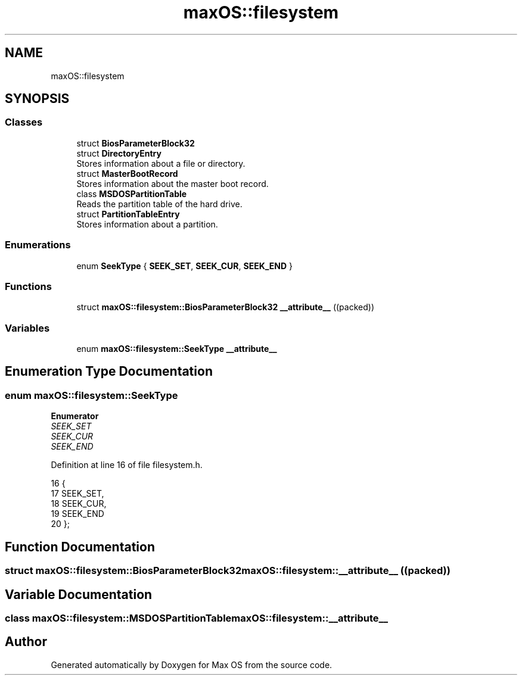 .TH "maxOS::filesystem" 3 "Mon Jan 8 2024" "Version 0.1" "Max OS" \" -*- nroff -*-
.ad l
.nh
.SH NAME
maxOS::filesystem
.SH SYNOPSIS
.br
.PP
.SS "Classes"

.in +1c
.ti -1c
.RI "struct \fBBiosParameterBlock32\fP"
.br
.ti -1c
.RI "struct \fBDirectoryEntry\fP"
.br
.RI "Stores information about a file or directory\&. "
.ti -1c
.RI "struct \fBMasterBootRecord\fP"
.br
.RI "Stores information about the master boot record\&. "
.ti -1c
.RI "class \fBMSDOSPartitionTable\fP"
.br
.RI "Reads the partition table of the hard drive\&. "
.ti -1c
.RI "struct \fBPartitionTableEntry\fP"
.br
.RI "Stores information about a partition\&. "
.in -1c
.SS "Enumerations"

.in +1c
.ti -1c
.RI "enum \fBSeekType\fP { \fBSEEK_SET\fP, \fBSEEK_CUR\fP, \fBSEEK_END\fP }"
.br
.in -1c
.SS "Functions"

.in +1c
.ti -1c
.RI "struct \fBmaxOS::filesystem::BiosParameterBlock32\fP \fB__attribute__\fP ((packed))"
.br
.in -1c
.SS "Variables"

.in +1c
.ti -1c
.RI "enum \fBmaxOS::filesystem::SeekType\fP \fB__attribute__\fP"
.br
.in -1c
.SH "Enumeration Type Documentation"
.PP 
.SS "enum \fBmaxOS::filesystem::SeekType\fP"

.PP
\fBEnumerator\fP
.in +1c
.TP
\fB\fISEEK_SET \fP\fP
.TP
\fB\fISEEK_CUR \fP\fP
.TP
\fB\fISEEK_END \fP\fP
.PP
Definition at line 16 of file filesystem\&.h\&.
.PP
.nf
16                      {
17             SEEK_SET,
18             SEEK_CUR,
19             SEEK_END
20         };
.fi
.SH "Function Documentation"
.PP 
.SS "struct \fBmaxOS::filesystem::BiosParameterBlock32\fP maxOS::filesystem::__attribute__ ((packed))"

.SH "Variable Documentation"
.PP 
.SS "class \fBmaxOS::filesystem::MSDOSPartitionTable\fP maxOS::filesystem::__attribute__"

.SH "Author"
.PP 
Generated automatically by Doxygen for Max OS from the source code\&.
